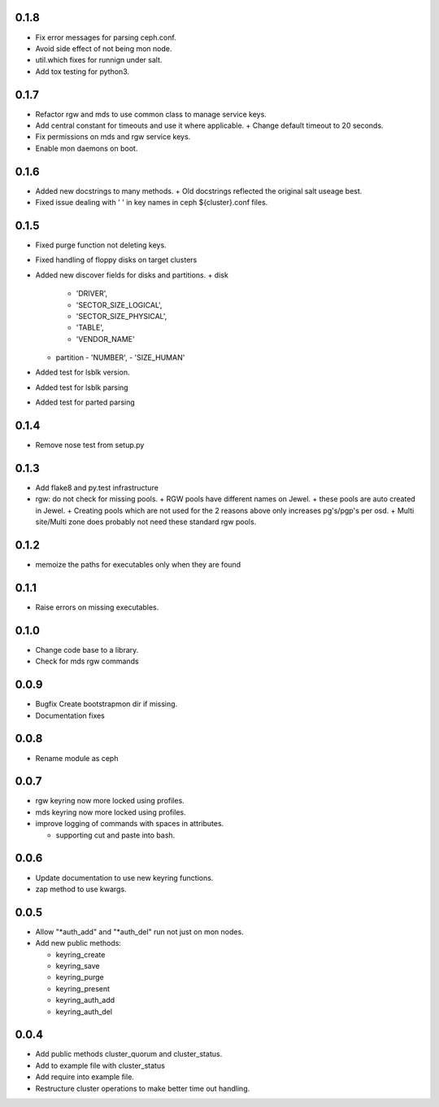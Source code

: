 0.1.8
-----
* Fix error messages for parsing ceph.conf.
* Avoid side effect of not being mon node.
* util.which fixes for runnign under salt.
* Add tox testing for python3.

0.1.7
-----
* Refactor rgw and mds to use common class to manage service keys.
* Add central constant for timeouts and use it where applicable.
  + Change default timeout to 20 seconds.
* Fix permissions on mds and rgw service keys.
* Enable mon daemons on boot.

0.1.6
-----
* Added new docstrings to many methods.
  + Old docstrings reflected the original salt useage best.
* Fixed issue dealing with ' ' in key names in ceph ${cluster}.conf files.

0.1.5
-----
* Fixed purge function not deleting keys.
* Fixed handling of floppy disks on target clusters
* Added new discover fields for disks and partitions.
  + disk
    - 'DRIVER',
    - 'SECTOR_SIZE_LOGICAL',
    - 'SECTOR_SIZE_PHYSICAL',
    - 'TABLE',
    - 'VENDOR_NAME'
  + partition
    - 'NUMBER',
    - 'SIZE_HUMAN'
* Added test for lsblk version.
* Added test for lsblk parsing
* Added test for parted parsing

0.1.4
-----
* Remove nose test from setup.py

0.1.3
-----
* Add flake8 and py.test infrastructure
* rgw: do not check for missing pools.
  + RGW pools have different names on Jewel.
  + these pools are auto created in Jewel.
  + Creating pools which are not used for the 2 reasons above only increases pg's/pgp's per osd.
  + Multi site/Multi zone does probably not need these standard rgw pools.

0.1.2
-----
* memoize the paths for executables only when they are found

0.1.1
-----
* Raise errors on missing executables.

0.1.0
-----
* Change code base to a library.
* Check for mds rgw commands

0.0.9
-----
* Bugfix Create bootstrapmon dir if missing.
* Documentation fixes

0.0.8
-----
* Rename module as ceph

0.0.7
------
* rgw keyring now more locked using profiles.
* mds keyring now more locked using profiles.
* improve logging of commands with spaces in attributes.

  * supporting cut and paste into bash.

0.0.6
------
* Update documentation to use new keyring functions.
* zap method to use kwargs.

0.0.5
------
* Allow "*auth_add" and "*auth_del" run not just on mon nodes.
* Add new public methods:

  * keyring_create
  * keyring_save
  * keyring_purge
  * keyring_present
  * keyring_auth_add
  * keyring_auth_del

0.0.4
------
* Add public methods cluster_quorum and cluster_status.
* Add to example file with cluster_status
* Add require into example file.
* Restructure cluster operations to make better time out handling.
